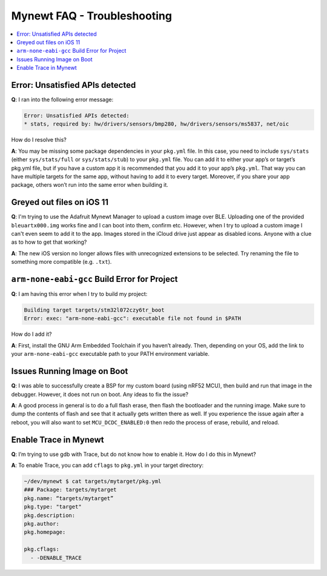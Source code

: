 Mynewt FAQ - Troubleshooting
============================

.. contents::
  :local:
  :depth: 1

Error: Unsatisfied APIs detected
--------------------------------

**Q**: I ran into the following error message: 

.. code-block:: console 

    Error: Unsatisfied APIs detected:
    * stats, required by: hw/drivers/sensors/bmp280, hw/drivers/sensors/ms5837, net/oic

How do I resolve this?

**A**: You may be missing some package dependencies in your ``pkg.yml`` file. In this case, you need to include 
``sys/stats`` (either ``sys/stats/full`` or ``sys/stats/stub``) to your ``pkg.yml`` file. You can add it to either 
your app’s or target’s pkg.yml file, but if you have a custom app it is recommended that you add it to your app’s 
``pkg.yml``. That way you can have multiple targets for the same app, without having to add it to every target. 
Moreover, if you share your app package, others won’t run into the same error when building it. 

Greyed out files on iOS 11
--------------------------
 
**Q**: I'm trying to use the Adafruit Mynewt Manager to upload a custom image over BLE. Uploading one of the provided 
``bleuartx000.img`` works fine and I can boot into them, confirm etc. However, when I try to upload a custom image I 
can't even seem to add it to the app. Images stored in the iCloud drive just appear as disabled icons. Anyone with a 
clue as to how to get that working?

**A**: The new iOS version no longer allows files with unrecognized extensions to be selected. Try renaming the file to 
something more compatible (e.g. ``.txt``). 

``arm-none-eabi-gcc`` Build Error for Project
---------------------------------------------

**Q**: I am having this error when I try to build my project:

.. code-block:: console

  Building target targets/stm32l072czy6tr_boot
  Error: exec: "arm-none-eabi-gcc": executable file not found in $PATH

How do I add it?

**A**: First, install the GNU Arm Embedded Toolchain if you haven’t already. Then, depending on your OS, add the link to 
your ``arm-none-eabi-gcc`` executable path to your PATH environment variable.

Issues Running Image on Boot
----------------------------

**Q**: I was able to successfully create a BSP for my custom board (using nRF52 MCU), then build and run that image in the 
debugger. However, it does not run on boot. Any ideas to fix the issue?

**A**: A good process in general is to do a full flash erase, then flash the bootloader and the running image. Make sure to 
dump the contents of flash and see that it actually gets written there as well. If you experience the issue again after a 
reboot, you will also want to set ``MCU_DCDC_ENABLED:0`` then redo the process of erase, rebuild, and reload. 

Enable Trace in Mynewt
----------------------

**Q**: I’m trying to use gdb with Trace, but do not know how to enable it. How do I do this in Mynewt?

**A**: To enable Trace, you can add ``cflags`` to ``pkg.yml`` in your target directory: 

.. code-block:: console

    ~/dev/mynewt $ cat targets/mytarget/pkg.yml
    ### Package: targets/mytarget
    pkg.name: “targets/mytarget”
    pkg.type: "target"
    pkg.description: 
    pkg.author: 
    pkg.homepage: 
    ​
    pkg.cflags:
      - -DENABLE_TRACE